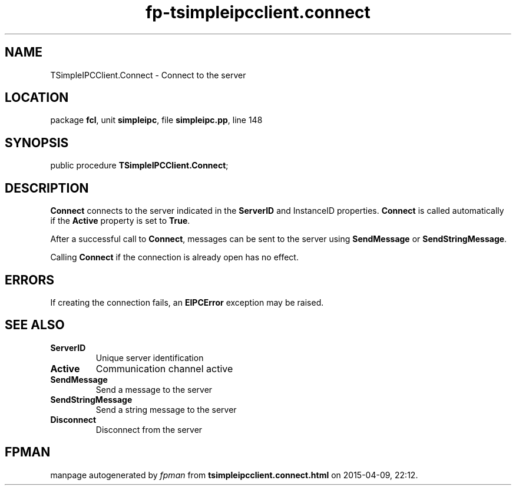 .\" file autogenerated by fpman
.TH "fp-tsimpleipcclient.connect" 3 "2014-03-14" "fpman" "Free Pascal Programmer's Manual"
.SH NAME
TSimpleIPCClient.Connect - Connect to the server
.SH LOCATION
package \fBfcl\fR, unit \fBsimpleipc\fR, file \fBsimpleipc.pp\fR, line 148
.SH SYNOPSIS
public procedure \fBTSimpleIPCClient.Connect\fR;
.SH DESCRIPTION
\fBConnect\fR connects to the server indicated in the \fBServerID\fR and InstanceID properties. \fBConnect\fR is called automatically if the \fBActive\fR property is set to \fBTrue\fR.

After a successful call to \fBConnect\fR, messages can be sent to the server using \fBSendMessage\fR or \fBSendStringMessage\fR.

Calling \fBConnect\fR if the connection is already open has no effect.


.SH ERRORS
If creating the connection fails, an \fBEIPCError\fR exception may be raised.


.SH SEE ALSO
.TP
.B ServerID
Unique server identification
.TP
.B Active
Communication channel active
.TP
.B SendMessage
Send a message to the server
.TP
.B SendStringMessage
Send a string message to the server
.TP
.B Disconnect
Disconnect from the server

.SH FPMAN
manpage autogenerated by \fIfpman\fR from \fBtsimpleipcclient.connect.html\fR on 2015-04-09, 22:12.


